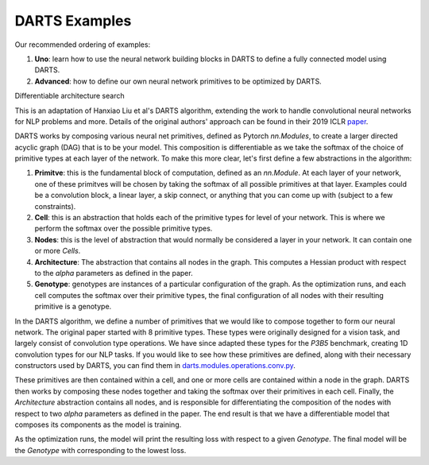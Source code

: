 ==============
DARTS Examples
==============

Our recommended ordering of examples:

1. **Uno**: learn how to use the neural network building blocks in DARTS to 
   define a fully connected model using DARTS.

2. **Advanced**: how to define our own neural network primitives to be optimized
   by DARTS.

Differentiable architecture search

This is an adaptation of Hanxiao Liu et al's DARTS algorithm, extending
the work to handle convolutional neural networks for NLP problems and more.
Details of the original authors' approach can be found in their 2019 ICLR paper_.

DARTS works by composing various neural net primitives, defined as Pytorch *nn.Modules*,
to create a larger directed acyclic graph (DAG) that is to be your model. This
composition is differentiable as we take the softmax of the choice of primitive types
at each layer of the network. To make this more clear, let's first define a few abstractions
in the algorithm:

1. **Primitve**: this is the fundamental block of computation, defined as an *nn.Module*.
   At each layer of your network, one of these primitves will be chosen by taking the
   softmax of all possible primitives at that layer. Examples could be a convolution block,
   a linear layer, a skip connect, or anything that you can come up with (subject to a few
   constraints).

2. **Cell**: this is an abstraction that holds each of the primitive types for level of your
   network. This is where we perform the softmax over the possible primitive types.

3. **Nodes**: this is the level of abstraction that would normally be considered a layer in
   your network. It can contain one or more *Cells*.

4. **Architecture**: The abstraction that contains all nodes in the graph. This computes a
   Hessian product with respect to the *alpha* parameters as defined in the paper.

5. **Genotype**: genotypes are instances of a particular configuration of the graph. As the
   optimization runs, and each cell computes the softmax over their primitive types, the final
   configuration of all nodes with their resulting primitive is a genotype.

In the DARTS algorithm, we define a number of primitives that we would like to compose together
to form our neural network. The original paper started with 8 primitive types. These types
were originally designed for a vision task, and largely consist of convolution type operations.
We have since adapted these types for the *P3B5* benchmark, creating 1D convolution types for
our NLP tasks. If you would like to see how these primitives are defined, along with their
necessary constructors used by DARTS, you can find them in
`darts.modules.operations.conv.py`_.

These primitives are then contained within a cell, and one or more cells are contained within a
node in the graph. DARTS then works by composing these nodes together and taking the softmax over
their primitives in each cell. Finally, the *Architecture* abstraction contains all nodes, and is
responsible for differentiating the composition of the nodes with respect to two *alpha* parameters
as defined in the paper. The end result is that we have a differentiable model that composes its
components as the model is training.

As the optimization runs, the model will print the resulting loss with respect to a given *Genotype*.
The final model will be the *Genotype* with corresponding to the lowest loss.

.. References
.. ----------
.. _paper: https://openreview.net/forum?id=S1eYHoC5FX
.. _darts.modules.operations.conv.py: ../../../common/darts/modules/operations/conv.py

